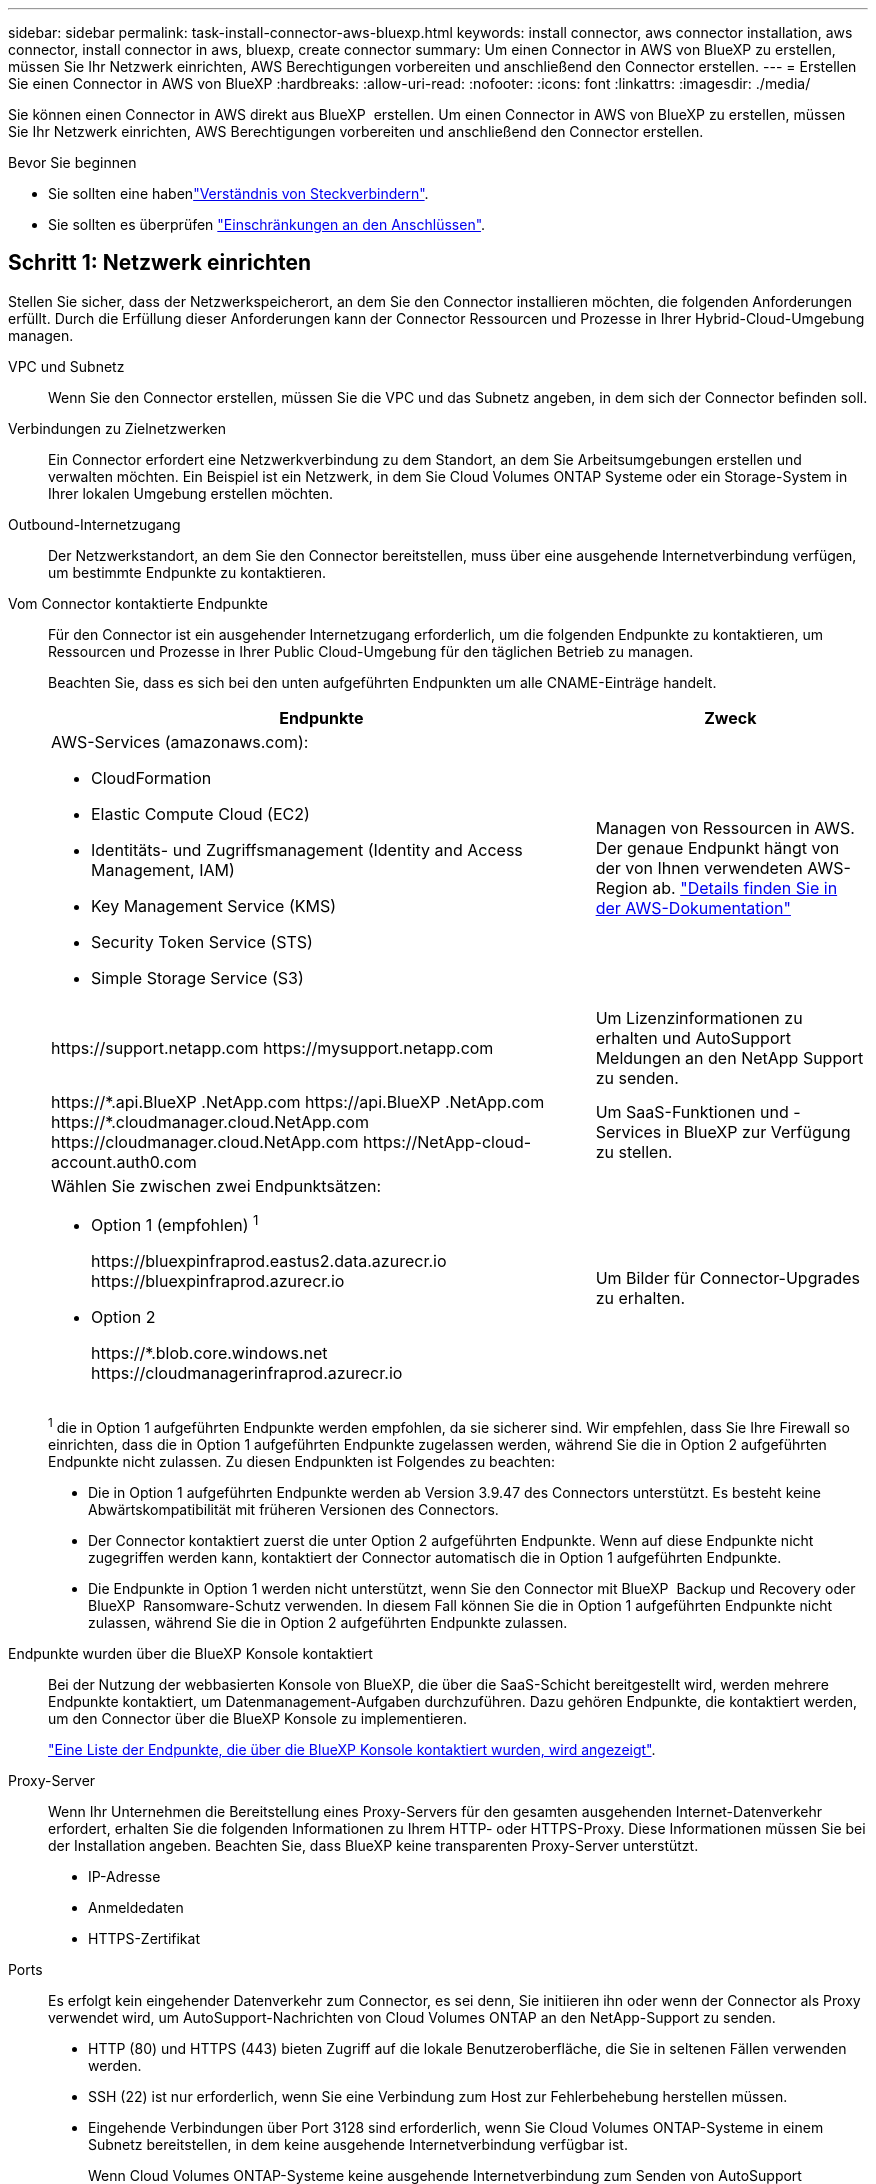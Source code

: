 ---
sidebar: sidebar 
permalink: task-install-connector-aws-bluexp.html 
keywords: install connector, aws connector installation, aws connector, install connector in aws, bluexp, create connector 
summary: Um einen Connector in AWS von BlueXP zu erstellen, müssen Sie Ihr Netzwerk einrichten, AWS Berechtigungen vorbereiten und anschließend den Connector erstellen. 
---
= Erstellen Sie einen Connector in AWS von BlueXP
:hardbreaks:
:allow-uri-read: 
:nofooter: 
:icons: font
:linkattrs: 
:imagesdir: ./media/


[role="lead"]
Sie können einen Connector in AWS direkt aus BlueXP  erstellen. Um einen Connector in AWS von BlueXP zu erstellen, müssen Sie Ihr Netzwerk einrichten, AWS Berechtigungen vorbereiten und anschließend den Connector erstellen.

.Bevor Sie beginnen
* Sie sollten eine habenlink:concept-connectors.html["Verständnis von Steckverbindern"].
* Sie sollten es überprüfen link:reference-limitations.html["Einschränkungen an den Anschlüssen"].




== Schritt 1: Netzwerk einrichten

Stellen Sie sicher, dass der Netzwerkspeicherort, an dem Sie den Connector installieren möchten, die folgenden Anforderungen erfüllt. Durch die Erfüllung dieser Anforderungen kann der Connector Ressourcen und Prozesse in Ihrer Hybrid-Cloud-Umgebung managen.

VPC und Subnetz:: Wenn Sie den Connector erstellen, müssen Sie die VPC und das Subnetz angeben, in dem sich der Connector befinden soll.


Verbindungen zu Zielnetzwerken:: Ein Connector erfordert eine Netzwerkverbindung zu dem Standort, an dem Sie Arbeitsumgebungen erstellen und verwalten möchten. Ein Beispiel ist ein Netzwerk, in dem Sie Cloud Volumes ONTAP Systeme oder ein Storage-System in Ihrer lokalen Umgebung erstellen möchten.


Outbound-Internetzugang:: Der Netzwerkstandort, an dem Sie den Connector bereitstellen, muss über eine ausgehende Internetverbindung verfügen, um bestimmte Endpunkte zu kontaktieren.


Vom Connector kontaktierte Endpunkte:: Für den Connector ist ein ausgehender Internetzugang erforderlich, um die folgenden Endpunkte zu kontaktieren, um Ressourcen und Prozesse in Ihrer Public Cloud-Umgebung für den täglichen Betrieb zu managen.
+
--
Beachten Sie, dass es sich bei den unten aufgeführten Endpunkten um alle CNAME-Einträge handelt.

[cols="2a,1a"]
|===
| Endpunkte | Zweck 


 a| 
AWS-Services (amazonaws.com):

* CloudFormation
* Elastic Compute Cloud (EC2)
* Identitäts- und Zugriffsmanagement (Identity and Access Management, IAM)
* Key Management Service (KMS)
* Security Token Service (STS)
* Simple Storage Service (S3)

 a| 
Managen von Ressourcen in AWS. Der genaue Endpunkt hängt von der von Ihnen verwendeten AWS-Region ab. https://docs.aws.amazon.com/general/latest/gr/rande.html["Details finden Sie in der AWS-Dokumentation"^]



 a| 
\https://support.netapp.com
\https://mysupport.netapp.com
 a| 
Um Lizenzinformationen zu erhalten und AutoSupport Meldungen an den NetApp Support zu senden.



 a| 
\https://\*.api.BlueXP .NetApp.com \https://api.BlueXP .NetApp.com \https://*.cloudmanager.cloud.NetApp.com \https://cloudmanager.cloud.NetApp.com \https://NetApp-cloud-account.auth0.com
 a| 
Um SaaS-Funktionen und -Services in BlueXP zur Verfügung zu stellen.



 a| 
Wählen Sie zwischen zwei Endpunktsätzen:

* Option 1 (empfohlen) ^1^
+
\https://bluexpinfraprod.eastus2.data.azurecr.io \https://bluexpinfraprod.azurecr.io

* Option 2
+
\https://*.blob.core.windows.net \https://cloudmanagerinfraprod.azurecr.io


 a| 
Um Bilder für Connector-Upgrades zu erhalten.

|===
^1^ die in Option 1 aufgeführten Endpunkte werden empfohlen, da sie sicherer sind. Wir empfehlen, dass Sie Ihre Firewall so einrichten, dass die in Option 1 aufgeführten Endpunkte zugelassen werden, während Sie die in Option 2 aufgeführten Endpunkte nicht zulassen. Zu diesen Endpunkten ist Folgendes zu beachten:

* Die in Option 1 aufgeführten Endpunkte werden ab Version 3.9.47 des Connectors unterstützt. Es besteht keine Abwärtskompatibilität mit früheren Versionen des Connectors.
* Der Connector kontaktiert zuerst die unter Option 2 aufgeführten Endpunkte. Wenn auf diese Endpunkte nicht zugegriffen werden kann, kontaktiert der Connector automatisch die in Option 1 aufgeführten Endpunkte.
* Die Endpunkte in Option 1 werden nicht unterstützt, wenn Sie den Connector mit BlueXP  Backup und Recovery oder BlueXP  Ransomware-Schutz verwenden. In diesem Fall können Sie die in Option 1 aufgeführten Endpunkte nicht zulassen, während Sie die in Option 2 aufgeführten Endpunkte zulassen.


--


Endpunkte wurden über die BlueXP Konsole kontaktiert:: Bei der Nutzung der webbasierten Konsole von BlueXP, die über die SaaS-Schicht bereitgestellt wird, werden mehrere Endpunkte kontaktiert, um Datenmanagement-Aufgaben durchzuführen. Dazu gehören Endpunkte, die kontaktiert werden, um den Connector über die BlueXP Konsole zu implementieren.
+
--
link:reference-networking-saas-console.html["Eine Liste der Endpunkte, die über die BlueXP Konsole kontaktiert wurden, wird angezeigt"].

--


Proxy-Server:: Wenn Ihr Unternehmen die Bereitstellung eines Proxy-Servers für den gesamten ausgehenden Internet-Datenverkehr erfordert, erhalten Sie die folgenden Informationen zu Ihrem HTTP- oder HTTPS-Proxy. Diese Informationen müssen Sie bei der Installation angeben. Beachten Sie, dass BlueXP keine transparenten Proxy-Server unterstützt.
+
--
* IP-Adresse
* Anmeldedaten
* HTTPS-Zertifikat


--


Ports:: Es erfolgt kein eingehender Datenverkehr zum Connector, es sei denn, Sie initiieren ihn oder wenn der Connector als Proxy verwendet wird, um AutoSupport-Nachrichten von Cloud Volumes ONTAP an den NetApp-Support zu senden.
+
--
* HTTP (80) und HTTPS (443) bieten Zugriff auf die lokale Benutzeroberfläche, die Sie in seltenen Fällen verwenden werden.
* SSH (22) ist nur erforderlich, wenn Sie eine Verbindung zum Host zur Fehlerbehebung herstellen müssen.
* Eingehende Verbindungen über Port 3128 sind erforderlich, wenn Sie Cloud Volumes ONTAP-Systeme in einem Subnetz bereitstellen, in dem keine ausgehende Internetverbindung verfügbar ist.
+
Wenn Cloud Volumes ONTAP-Systeme keine ausgehende Internetverbindung zum Senden von AutoSupport Meldungen haben, konfiguriert BlueXP diese Systeme automatisch so, dass sie einen Proxyserver verwenden, der im Connector enthalten ist. Die einzige Anforderung besteht darin, sicherzustellen, dass die Sicherheitsgruppe des Connectors eingehende Verbindungen über Port 3128 zulässt. Nach der Bereitstellung des Connectors müssen Sie diesen Port öffnen.



--


Aktivieren Sie NTP:: Wenn Sie Vorhaben, die BlueXP Klassifizierung zum Scannen von Unternehmensdatenquellen zu nutzen, sollten Sie sowohl auf dem BlueXP Connector-System als auch dem BlueXP Klassifizierungssystem einen Network Time Protocol (NTP)-Service aktivieren, damit die Zeit zwischen den Systemen synchronisiert wird. https://docs.netapp.com/us-en/bluexp-classification/concept-cloud-compliance.html["Weitere Informationen zur BlueXP Klassifizierung"^]
+
--
Sie müssen diese Netzwerkanforderung implementieren, nachdem Sie den Connector erstellt haben.

--




== Schritt 2: AWS-Berechtigungen einrichten

BlueXP muss sich mit AWS authentifizieren, bevor es die Connector-Instanz in der VPC bereitstellen kann. Sie können eine der folgenden Authentifizierungsmethoden wählen:

* Lassen Sie BlueXP eine IAM-Rolle übernehmen, die über die erforderlichen Berechtigungen verfügt
* Geben Sie einen AWS-Zugriffsschlüssel und einen geheimen Schlüssel für einen IAM-Benutzer an, der über die erforderlichen Berechtigungen verfügt


Bei beiden Optionen besteht der erste Schritt darin, eine IAM-Richtlinie zu erstellen. Diese Richtlinie enthält nur die Berechtigungen, die zum Starten der Connector-Instanz in AWS von BlueXP erforderlich sind.

Bei Bedarf können Sie die IAM-Richtlinie mit Hilfe des IAM einschränken `Condition` Element: https://docs.aws.amazon.com/IAM/latest/UserGuide/reference_policies_elements_condition.html["AWS-Dokumentation: Condition Element"^]

.Schritte
. Wechseln Sie zur AWS IAM-Konsole.
. Wählen Sie *Policies > Create Policy* aus.
. Wählen Sie *JSON*.
. Kopieren Sie die folgende Richtlinie:
+
Diese Richtlinie enthält nur die Berechtigungen, die zum Starten der Connector-Instanz in AWS von BlueXP erforderlich sind. Wenn BlueXP den Connector erstellt, wendet es einen neuen Satz an Berechtigungen auf die Connector-Instanz an, sodass der Connector AWS Ressourcen managen kann. link:reference-permissions-aws.html["Berechtigungen anzeigen, die für die Connector-Instanz selbst erforderlich sind"].

+
[source, json]
----
{
  "Version": "2012-10-17",
  "Statement": [
    {
      "Effect": "Allow",
      "Action": [
        "iam:CreateRole",
        "iam:DeleteRole",
        "iam:PutRolePolicy",
        "iam:CreateInstanceProfile",
        "iam:DeleteRolePolicy",
        "iam:AddRoleToInstanceProfile",
        "iam:RemoveRoleFromInstanceProfile",
        "iam:DeleteInstanceProfile",
        "iam:PassRole",
        "iam:ListRoles",
        "ec2:DescribeInstanceStatus",
        "ec2:RunInstances",
        "ec2:ModifyInstanceAttribute",
        "ec2:CreateSecurityGroup",
        "ec2:DeleteSecurityGroup",
        "ec2:DescribeSecurityGroups",
        "ec2:RevokeSecurityGroupEgress",
        "ec2:AuthorizeSecurityGroupEgress",
        "ec2:AuthorizeSecurityGroupIngress",
        "ec2:RevokeSecurityGroupIngress",
        "ec2:CreateNetworkInterface",
        "ec2:DescribeNetworkInterfaces",
        "ec2:DeleteNetworkInterface",
        "ec2:ModifyNetworkInterfaceAttribute",
        "ec2:DescribeSubnets",
        "ec2:DescribeVpcs",
        "ec2:DescribeDhcpOptions",
        "ec2:DescribeKeyPairs",
        "ec2:DescribeRegions",
        "ec2:DescribeInstances",
        "ec2:CreateTags",
        "ec2:DescribeImages",
        "ec2:DescribeAvailabilityZones",
        "ec2:DescribeLaunchTemplates",
        "ec2:CreateLaunchTemplate",
        "cloudformation:CreateStack",
        "cloudformation:DeleteStack",
        "cloudformation:DescribeStacks",
        "cloudformation:DescribeStackEvents",
        "cloudformation:ValidateTemplate",
        "ec2:AssociateIamInstanceProfile",
        "ec2:DescribeIamInstanceProfileAssociations",
        "ec2:DisassociateIamInstanceProfile",
        "iam:GetRole",
        "iam:TagRole",
        "kms:ListAliases",
        "cloudformation:ListStacks"
      ],
      "Resource": "*"
    },
    {
      "Effect": "Allow",
      "Action": [
        "ec2:TerminateInstances"
      ],
      "Condition": {
        "StringLike": {
          "ec2:ResourceTag/OCCMInstance": "*"
        }
      },
      "Resource": [
        "arn:aws:ec2:*:*:instance/*"
      ]
    }
  ]
}
----
. Wählen Sie *Weiter* und fügen Sie ggf. Tags hinzu.
. Wählen Sie *Weiter* und geben Sie einen Namen und eine Beschreibung ein.
. Wählen Sie *Richtlinie erstellen*.
. Hängen Sie die Richtlinie entweder einer IAM-Rolle an, die BlueXP übernehmen kann, oder einem IAM-Benutzer, damit Sie BlueXP Zugriffsschlüssel bereitstellen können:
+
** (Option 1) Einrichten einer IAM-Rolle, von der BlueXP ausgehen kann:
+
... Wechseln Sie im Zielkonto zur AWS IAM-Konsole.
... Wählen Sie unter Access Management die Option *Rollen > Rolle erstellen* aus, und befolgen Sie die Schritte zum Erstellen der Rolle.
... Wählen Sie unter *Vertrauenswürdiger Entitätstyp* *AWS-Konto* aus.
... Wählen Sie *ein weiteres AWS-Konto* aus und geben Sie die ID des BlueXP SaaS-Kontos ein: 952013314444
... Wählen Sie die Richtlinie aus, die Sie im vorherigen Abschnitt erstellt haben.
... Nachdem Sie die Rolle erstellt haben, kopieren Sie die Rolle ARN, sodass Sie sie bei der Erstellung des Connectors in BlueXP einfügen können.


** (Option 2) Einrichten von Berechtigungen für einen IAM-Benutzer, damit Sie BlueXP Zugriffsschlüssel bereitstellen können:
+
... Wählen Sie in der AWS IAM-Konsole *users* aus und wählen Sie dann den Benutzernamen aus.
... Wählen Sie *Berechtigungen hinzufügen > vorhandene Richtlinien direkt anhängen*.
... Wählen Sie die von Ihnen erstellte Richtlinie aus.
... Wählen Sie *Weiter* und dann *Berechtigungen hinzufügen*.
... Stellen Sie sicher, dass Sie über den Zugriffsschlüssel und den geheimen Schlüssel für den IAM-Benutzer verfügen.






.Ergebnis
Sie sollten nun über eine IAM-Rolle mit den erforderlichen Berechtigungen verfügen oder über einen IAM-Benutzer mit den erforderlichen Berechtigungen. Wenn Sie den Connector aus BlueXP erstellen, können Sie auch Informationen zur Rolle oder den Zugriffsschlüsseln bereitstellen.



== Schritt 3: Erstellen Sie den Konnektor

Erstellen Sie den Connector direkt über die webbasierte Konsole von BlueXP.

.Über diese Aufgabe
* Bei der Erstellung des Connectors aus BlueXP wird eine EC2-Instanz in AWS mit einer Standardkonfiguration implementiert. Nachdem Sie den Connector erstellt haben, sollten Sie nicht zu einem kleineren EC2-Instanztyp wechseln, der weniger CPU oder RAM hat. link:reference-connector-default-config.html["Informieren Sie sich über die Standardkonfiguration des Connectors"].
* Wenn BlueXP den Connector erstellt, werden eine IAM-Rolle und ein Instanzprofil für die Instanz erstellt. Diese Rolle umfasst Berechtigungen, mit denen der Connector AWS Ressourcen managen kann. Sie müssen sicherstellen, dass die Rolle immer auf dem neuesten Stand ist, wenn neue Berechtigungen in nachfolgenden Versionen hinzugefügt werden. link:reference-permissions-aws.html["Erfahren Sie mehr über die IAM-Richtlinie für den Connector"].


.Bevor Sie beginnen
Sie sollten Folgendes haben:

* Eine AWS-Authentifizierungsmethode: Entweder eine IAM-Rolle oder Zugriffsschlüssel für einen IAM-Benutzer mit den erforderlichen Berechtigungen.
* Ein VPC und ein Subnetz, das die Netzwerkanforderungen erfüllt
* Ein Schlüsselpaar für die EC2-Instanz.
* Details zu einem Proxy-Server, falls ein Proxy für den Internetzugriff über den Connector erforderlich ist.


.Schritte
. Wählen Sie die Dropdown-Liste *Connector* aus und wählen Sie *Connector hinzufügen* aus.
+
image:screenshot_connector_add.gif["Ein Screenshot, in dem das Symbol Connector in der Kopfzeile und die Aktion Connector hinzufügen angezeigt wird."]

. Wählen Sie *Amazon Web Services* als Ihren Cloud-Provider und wählen Sie *Weiter*.
. Lesen Sie auf der Seite *Bereitstellen eines Konnektors* die Details dazu, was Sie benötigen. Sie haben zwei Möglichkeiten:
+
.. Wählen Sie *Weiter*, um die Bereitstellung mithilfe des Produktleitfadens vorzubereiten. Jeder Schritt im Produktleitfaden enthält die Informationen, die auf dieser Seite der Dokumentation enthalten sind.
.. Wählen Sie *Skip to Deployment*, wenn Sie bereits vorbereitet haben, indem Sie die Schritte auf dieser Seite befolgen.


. Befolgen Sie die Schritte im Assistenten, um den Konnektor zu erstellen:
+
** *Get Ready*: Bewerten Sie, was Sie brauchen.
** *AWS Credentials*: Geben Sie Ihre AWS Region an und wählen Sie dann eine Authentifizierungsmethode aus, die entweder eine IAM-Rolle ist, die BlueXP annehmen kann, oder einen AWS-Zugriffsschlüssel und einen geheimen Schlüssel.
+

TIP: Wenn Sie die Option *Rolle übernehmen* wählen, können Sie den ersten Satz von Anmeldeinformationen aus dem Assistenten für die Connector-Bereitstellung erstellen. Alle zusätzlichen Anmeldeinformationen müssen auf der Seite Anmeldeinformationen erstellt werden. Sie werden dann über den Assistenten in einer Dropdown-Liste verfügbar sein. link:task-adding-aws-accounts.html["Hier erfahren Sie, wie Sie zusätzliche Anmeldedaten hinzufügen"].

** *Details*: Geben Sie Einzelheiten über den Connector an.
+
*** Geben Sie einen Namen für die Instanz ein.
*** Fügen Sie der Instanz benutzerdefinierte Tags (Metadaten) hinzu.
*** Wählen Sie aus, ob BlueXP eine neue Rolle mit den erforderlichen Berechtigungen erstellen soll oder ob Sie eine vorhandene Rolle auswählen möchten, die Sie mit eingerichtet haben link:reference-permissions-aws.html["Die erforderlichen Berechtigungen"].
*** Wählen Sie aus, ob Sie die EBS-Festplatten des Connectors verschlüsseln möchten. Sie haben die Möglichkeit, den Standardverschlüsselungsschlüssel zu verwenden oder einen benutzerdefinierten Schlüssel zu verwenden.


** *Netzwerk*: Geben Sie ein VPC-, Subnetz- und Schlüsselpaar für die Instanz an, wählen Sie aus, ob eine öffentliche IP-Adresse aktiviert werden soll, und geben Sie optional eine Proxy-Konfiguration an.
+
Stellen Sie sicher, dass Sie über das richtige Schlüsselpaar verfügen, das Sie mit dem Anschluss verwenden können. Ohne ein Schlüsselpaar können Sie nicht auf die virtuelle Connector-Maschine zugreifen.

** *Sicherheitsgruppe*: Wählen Sie, ob Sie eine neue Sicherheitsgruppe erstellen möchten oder ob Sie eine vorhandene Sicherheitsgruppe auswählen möchten, die die erforderlichen ein- und ausgehenden Regeln zulässt.
+
link:reference-ports-aws.html["Sicherheitsgruppen-Regeln für AWS ansehen"].

** *Review*: Überprüfen Sie Ihre Auswahl, um zu überprüfen, ob Ihre Einrichtung korrekt ist.


. Wählen Sie *Hinzufügen*.
+
Die Instanz sollte in ca. 7 Minuten fertig sein. Sie sollten auf der Seite bleiben, bis der Vorgang abgeschlossen ist.



.Ergebnis
Nach Abschluss des Prozesses ist der Connector für die Nutzung über BlueXP verfügbar.

Wenn sich in demselben AWS-Konto, bei dem der Connector erstellt wurde, Amazon S3-Buckets befinden, wird automatisch eine Amazon S3-Arbeitsumgebung auf dem BlueXP-Bildschirm angezeigt. https://docs.netapp.com/us-en/bluexp-s3-storage/index.html["Erfahren Sie, wie Sie S3-Buckets aus BlueXP managen"^]

